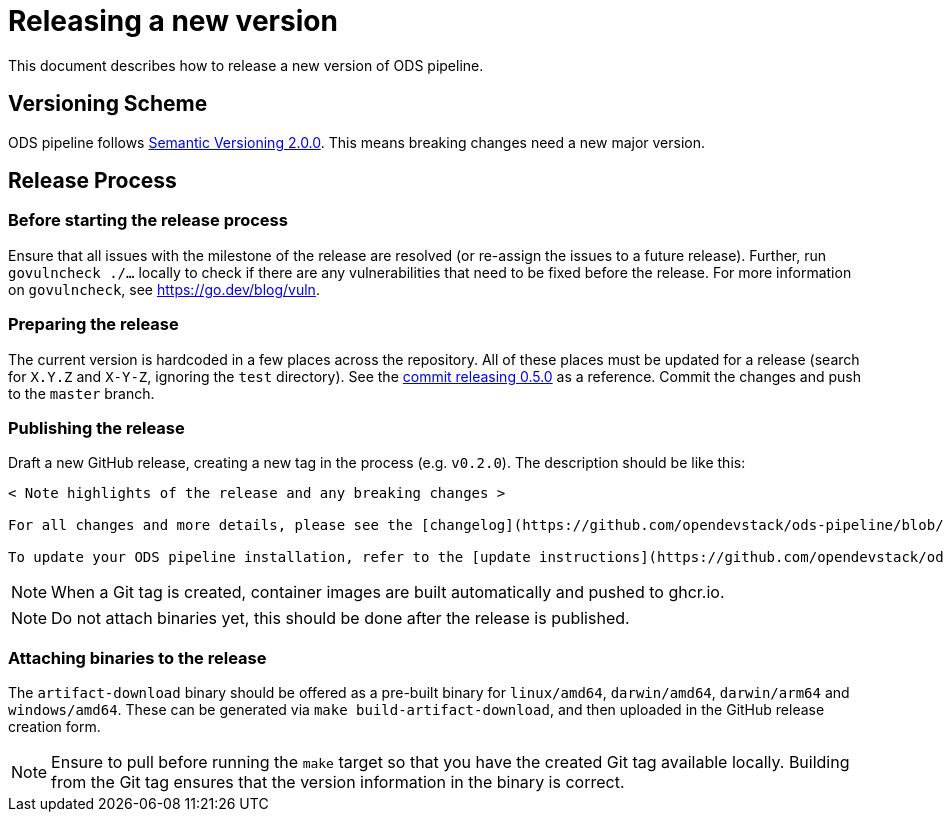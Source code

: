 = Releasing a new version

This document describes how to release a new version of ODS pipeline.

== Versioning Scheme

ODS pipeline follows https://semver.org[Semantic Versioning 2.0.0]. This means breaking changes need a new major version.

== Release Process

=== Before starting the release process

Ensure that all issues with the milestone of the release are resolved (or re-assign the issues to a future release). Further, run `govulncheck ./...` locally to check if there are any vulnerabilities that need to be fixed before the release. For more information on `govulncheck`, see https://go.dev/blog/vuln.

=== Preparing the release
The current version is hardcoded in a few places across the repository. All of these places must be updated for a release (search for `X.Y.Z` and `X-Y-Z`, ignoring the `test` directory). See the https://github.com/opendevstack/ods-pipeline/commit/49e0934fcd35b35439a4adb993fb2adbcb0d7107[commit releasing 0.5.0] as a reference. Commit the changes and push to the `master` branch.

=== Publishing the release
Draft a new GitHub release, creating a new tag in the process (e.g. `v0.2.0`). The description should be like this:

[source]
----
< Note highlights of the release and any breaking changes >

For all changes and more details, please see the [changelog](https://github.com/opendevstack/ods-pipeline/blob/master/CHANGELOG.md#< Add anchor of the released version>).

To update your ODS pipeline installation, refer to the [update instructions](https://github.com/opendevstack/ods-pipeline/blob/master/docs/installation.adoc#updating).
----

NOTE: When a Git tag is created, container images are built automatically and pushed to ghcr.io.

NOTE: Do not attach binaries yet, this should be done after the release is published.

=== Attaching binaries to the release
The `artifact-download` binary should be offered as a pre-built binary for `linux/amd64`, `darwin/amd64`, `darwin/arm64` and `windows/amd64`. These can be generated via `make build-artifact-download`, and then uploaded in the GitHub release creation form.

NOTE: Ensure to pull before running the `make` target so that you have the created Git tag available locally. Building from the Git tag ensures that the version information in the binary is correct.
